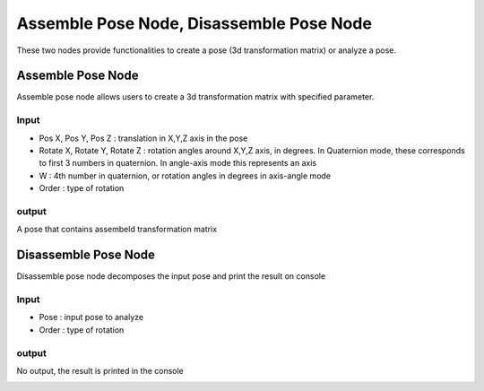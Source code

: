 Assemble Pose Node, Disassemble Pose Node
===========================================

These two nodes provide functionalities to create a pose (3d transformation matrix) or analyze a pose.

Assemble Pose Node
---------------------

Assemble pose node allows users to create a 3d transformation matrix with specified parameter.

.. image:: ../../_static/images/util/assemble_pose.PNG
   :width: 100%

Input
~~~~~~~~~~~~~~~~~
* Pos X, Pos Y, Pos Z : translation in X,Y,Z axis in the pose
* Rotate X, Rotate Y, Rotate Z : rotation angles around X,Y,Z axis, in degrees. In Quaternion mode, these corresponds to first 3 numbers in quaternion. In angle-axis mode this represents an axis
* W : 4th number in quaternion, or rotation angles in degrees in axis-angle mode
* Order : type of rotation

output
~~~~~~~~~~~~~~~~~~~~~
A pose that contains assembeld transformation matrix

Disassemble Pose Node
---------------------

Disassemble pose node decomposes the input pose and print the result on console 

.. image:: ../../_static/images/util/disassemble_pose.PNG
   :width: 100%

Input
~~~~~~~~~~~~~~~~~
* Pose : input pose to analyze
* Order : type of rotation

output
~~~~~~~~~~~~~~~~~~~~~
No output, the result is printed in the console

.. image:: ../../_static/images/util/disassemble_pose_output.PNG
   :width: 100%